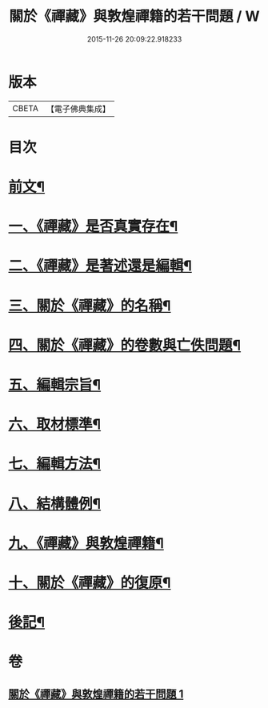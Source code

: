 #+TITLE: 關於《禪藏》與敦煌禪籍的若干問題 / W
#+DATE: 2015-11-26 20:09:22.918233
* 版本
 |     CBETA|【電子佛典集成】|

* 目次
* [[file:KR6v0022_001.txt::001-0392a5][前文¶]]
* [[file:KR6v0022_001.txt::0394a5][一、《禪藏》是否真實存在¶]]
* [[file:KR6v0022_001.txt::0396a16][二、《禪藏》是著述還是編輯¶]]
* [[file:KR6v0022_001.txt::0398a13][三、關於《禪藏》的名稱¶]]
* [[file:KR6v0022_001.txt::0401a18][四、關於《禪藏》的卷數與亡佚問題¶]]
* [[file:KR6v0022_001.txt::0412a17][五、編輯宗旨¶]]
* [[file:KR6v0022_001.txt::0413a17][六、取材標準¶]]
* [[file:KR6v0022_001.txt::0414a10][七、編輯方法¶]]
* [[file:KR6v0022_001.txt::0415a6][八、結構體例¶]]
* [[file:KR6v0022_001.txt::0418a25][九、《禪藏》與敦煌禪籍¶]]
* [[file:KR6v0022_001.txt::0423a23][十、關於《禪藏》的復原¶]]
* [[file:KR6v0022_001.txt::0424a21][後記¶]]
* 卷
** [[file:KR6v0022_001.txt][關於《禪藏》與敦煌禪籍的若干問題 1]]
